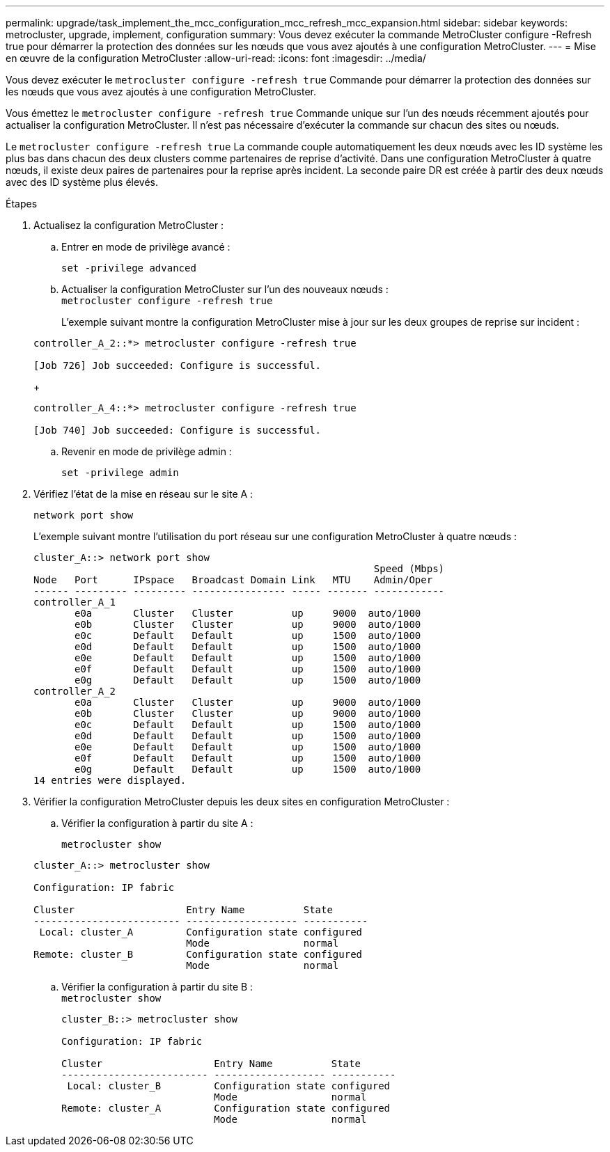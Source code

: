 ---
permalink: upgrade/task_implement_the_mcc_configuration_mcc_refresh_mcc_expansion.html 
sidebar: sidebar 
keywords: metrocluster, upgrade, implement, configuration 
summary: Vous devez exécuter la commande MetroCluster configure -Refresh true pour démarrer la protection des données sur les nœuds que vous avez ajoutés à une configuration MetroCluster. 
---
= Mise en œuvre de la configuration MetroCluster
:allow-uri-read: 
:icons: font
:imagesdir: ../media/


[role="lead"]
Vous devez exécuter le `metrocluster configure -refresh true` Commande pour démarrer la protection des données sur les nœuds que vous avez ajoutés à une configuration MetroCluster.

Vous émettez le `metrocluster configure -refresh true` Commande unique sur l'un des nœuds récemment ajoutés pour actualiser la configuration MetroCluster. Il n'est pas nécessaire d'exécuter la commande sur chacun des sites ou nœuds.

Le `metrocluster configure -refresh true` La commande couple automatiquement les deux nœuds avec les ID système les plus bas dans chacun des deux clusters comme partenaires de reprise d'activité. Dans une configuration MetroCluster à quatre nœuds, il existe deux paires de partenaires pour la reprise après incident. La seconde paire DR est créée à partir des deux nœuds avec des ID système plus élevés.

.Étapes
. Actualisez la configuration MetroCluster :
+
.. Entrer en mode de privilège avancé :
+
`set -privilege advanced`

.. Actualiser la configuration MetroCluster sur l'un des nouveaux nœuds : +
`metrocluster configure -refresh true`
+
L'exemple suivant montre la configuration MetroCluster mise à jour sur les deux groupes de reprise sur incident :

+
[listing]
----
controller_A_2::*> metrocluster configure -refresh true

[Job 726] Job succeeded: Configure is successful.
----
+
[listing]
----
controller_A_4::*> metrocluster configure -refresh true

[Job 740] Job succeeded: Configure is successful.
----
.. Revenir en mode de privilège admin :
+
`set -privilege admin`



. Vérifiez l'état de la mise en réseau sur le site A :
+
`network port show`

+
L'exemple suivant montre l'utilisation du port réseau sur une configuration MetroCluster à quatre nœuds :

+
[listing]
----
cluster_A::> network port show
                                                          Speed (Mbps)
Node   Port      IPspace   Broadcast Domain Link   MTU    Admin/Oper
------ --------- --------- ---------------- ----- ------- ------------
controller_A_1
       e0a       Cluster   Cluster          up     9000  auto/1000
       e0b       Cluster   Cluster          up     9000  auto/1000
       e0c       Default   Default          up     1500  auto/1000
       e0d       Default   Default          up     1500  auto/1000
       e0e       Default   Default          up     1500  auto/1000
       e0f       Default   Default          up     1500  auto/1000
       e0g       Default   Default          up     1500  auto/1000
controller_A_2
       e0a       Cluster   Cluster          up     9000  auto/1000
       e0b       Cluster   Cluster          up     9000  auto/1000
       e0c       Default   Default          up     1500  auto/1000
       e0d       Default   Default          up     1500  auto/1000
       e0e       Default   Default          up     1500  auto/1000
       e0f       Default   Default          up     1500  auto/1000
       e0g       Default   Default          up     1500  auto/1000
14 entries were displayed.
----
. Vérifier la configuration MetroCluster depuis les deux sites en configuration MetroCluster :
+
.. Vérifier la configuration à partir du site A :
+
`metrocluster show`

+
[listing]
----
cluster_A::> metrocluster show

Configuration: IP fabric

Cluster                   Entry Name          State
------------------------- ------------------- -----------
 Local: cluster_A         Configuration state configured
                          Mode                normal
Remote: cluster_B         Configuration state configured
                          Mode                normal
----
.. Vérifier la configuration à partir du site B : +
`metrocluster show`
+
[listing]
----
cluster_B::> metrocluster show

Configuration: IP fabric

Cluster                   Entry Name          State
------------------------- ------------------- -----------
 Local: cluster_B         Configuration state configured
                          Mode                normal
Remote: cluster_A         Configuration state configured
                          Mode                normal
----



